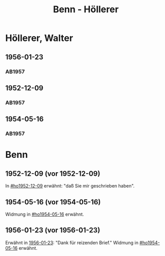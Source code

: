 #+STARTUP: content
#+STARTUP: showall
 #+STARTUP: showeverything
#+TITLE: Benn - Höllerer

* Höllerer, Walter
:PROPERTIES:
:EMPF:     1
:FROM_All: Benn
:TO_All: Höllerer, Walter
:CUSTOM_ID: hoelllerer_walter
:GEB: 19
:TOD: 19
:END:
** 1956-01-23
  :PROPERTIES:
  :CUSTOM_ID: hoe1956-01-23
  :ORT:      [Berlin]
  :TRAD:     
  :END:
*** AB1957
:PROPERTIES:
:S: 305
:AUSL: 
:S_KOM: 
:END:
** 1952-12-09
  :PROPERTIES:
  :CUSTOM_ID: ho1952-12-09
  :ORT:      Berlin
  :TRAD:     
  :END:
*** AB1957
:PROPERTIES:
:S: 240-41
:AUSL: 
:S_KOM: 377
:END:
** 1954-05-16
  :PROPERTIES:
  :CUSTOM_ID: ho1954-05-16
  :ORT:      Berlin
  :TRAD:     
  :END:
*** AB1957
:PROPERTIES:
:S: 265-66
:AUSL: 
:S_KOM: 380
:END:
* Benn
:PROPERTIES:
:TO: Benn
:FROM: Holthusen, Hans Egon
:END:
** 1952-12-09 (vor 1952-12-09)
   :PROPERTIES:
   :TRAD:     
   :END:
In [[#ho1952-12-09]] erwähnt: "daß Sie mir geschrieben haben".
** 1954-05-16 (vor 1954-05-16)
   :PROPERTIES:
   :TRAD:     
   :END:
Widmung in [[#ho1954-05-16]] erwähnt.
** 1956-01-23 (vor 1956-01-23)
   :PROPERTIES:
   :TRAD:     
   :END:
Erwähnt in [[#hoe1956-01-23][1956-01-23]]: "Dank für reizenden Brief."
Widmung in [[#ho1954-05-16]] erwähnt.
